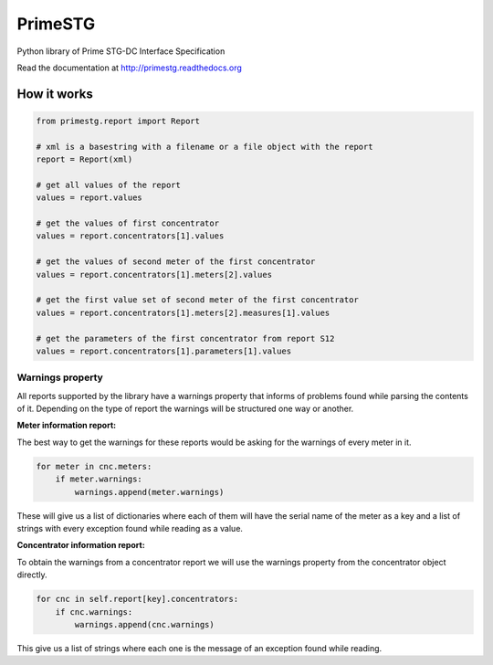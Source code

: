 ========
PrimeSTG
========

.. image:: https://github.com/gisce/primestg/actions/workflows/python2.7-app.yml/badge.svg
    :target: https://github.com/gisce/primestg/actions/workflows/python2.7-app.yml
    :alt: Build status

.. image:: https://github.com/gisce/primestg/actions/workflows/python3.11-app.yml/badge.svg
    :target: https://github.com/gisce/primestg/actions/workflows/python3.11-app.yml
    :alt: Build status

Python library of Prime STG-DC Interface Specification

Read the documentation at http://primestg.readthedocs.org

How it works
============

.. code-block:: python

    from primestg.report import Report

    # xml is a basestring with a filename or a file object with the report
    report = Report(xml)

    # get all values of the report
    values = report.values

    # get the values of first concentrator
    values = report.concentrators[1].values

    # get the values of second meter of the first concentrator
    values = report.concentrators[1].meters[2].values

    # get the first value set of second meter of the first concentrator
    values = report.concentrators[1].meters[2].measures[1].values

    # get the parameters of the first concentrator from report S12
    values = report.concentrators[1].parameters[1].values

Warnings property
-----------------

All reports supported by the library have a warnings property that informs of problems found while parsing the contents of it. Depending on the type of report the warnings will be structured one way or another.

**Meter information report:**

The best way to get the warnings for these reports would be asking for the warnings of every meter in it.

.. code-block:: python

    for meter in cnc.meters:                        
        if meter.warnings:
            warnings.append(meter.warnings)

These will give us a list of dictionaries where each of them will have the serial name of the meter as a key and a list of strings with every exception found while reading as a value.

**Concentrator information report:**

To obtain the warnings from a concentrator report we will use the warnings property from the concentrator object directly.

.. code-block:: python

    for cnc in self.report[key].concentrators:
        if cnc.warnings:
            warnings.append(cnc.warnings)

This give us a list of strings where each one is the message of an exception found while reading.

